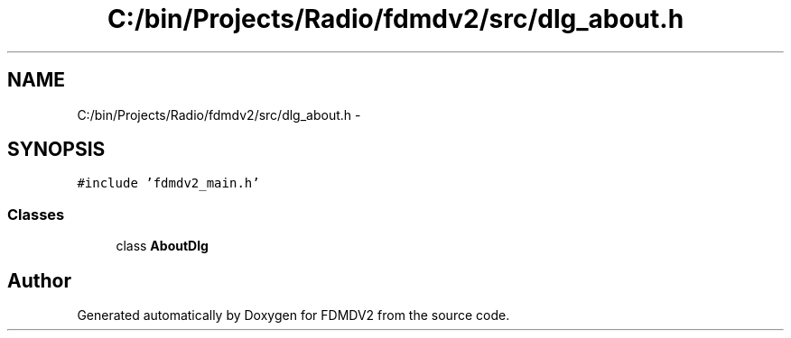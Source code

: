.TH "C:/bin/Projects/Radio/fdmdv2/src/dlg_about.h" 3 "Tue Oct 16 2012" "Version 02.00.01" "FDMDV2" \" -*- nroff -*-
.ad l
.nh
.SH NAME
C:/bin/Projects/Radio/fdmdv2/src/dlg_about.h \- 
.SH SYNOPSIS
.br
.PP
\fC#include 'fdmdv2_main\&.h'\fP
.br

.SS "Classes"

.in +1c
.ti -1c
.RI "class \fBAboutDlg\fP"
.br
.in -1c
.SH "Author"
.PP 
Generated automatically by Doxygen for FDMDV2 from the source code\&.
